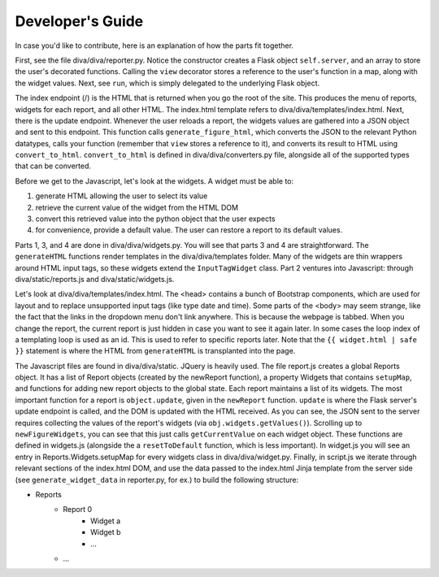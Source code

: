 Developer's Guide
******************

In case you'd like to contribute, here is an explanation of how the parts fit together.

First, see the file diva/diva/reporter.py. Notice the constructor creates a Flask object ``self.server``, and an array to store the user's decorated functions. Calling the ``view`` decorator stores a reference to the user's function in a map, along with the widget values. Next, see ``run``, which is simply delegated to the underlying Flask object. 

The index endpoint (/) is the HTML that is returned when you go the root of the site. This produces the menu of reports, widgets for each report, and all other HTML. The index.html template refers to diva/diva/templates/index.html. Next, there is the update endpoint. Whenever the user reloads a report, the widgets values are gathered into a JSON object and sent to this endpoint. This function calls ``generate_figure_html``, which converts the JSON to the relevant Python datatypes, calls your function (remember that ``view`` stores a reference to it), and converts its result to HTML using ``convert_to_html``. ``convert_to_html`` is defined in diva/diva/converters.py file, alongside all of the supported types that can be converted.

Before we get to the Javascript, let's look at the widgets. A widget must be able to: 

#. generate HTML allowing the user to select its value
#. retrieve the current value of the widget from the HTML DOM
#. convert this retrieved value into the python object that the user expects
#. for convenience, provide a default value. The user can restore a report to its default values.

Parts 1, 3, and 4 are done in diva/diva/widgets.py. You will see that parts 3 and 4 are straightforward. The ``generateHTML`` functions render templates in the diva/diva/templates folder. Many of the widgets are thin wrappers around HTML input tags, so these widgets extend the ``InputTagWidget`` class. Part 2 ventures into Javascript: through diva/static/reports.js and diva/static/widgets.js.

Let's look at diva/diva/templates/index.html. The <head> contains a bunch of Bootstrap components, which are used for layout and to replace unsupported input tags (like type date and time). Some parts of the <body> may seem strange, like the fact that the links in the dropdown menu don't link anywhere. This is because the webpage is tabbed. When you change the report, the current report is just hidden in case you want to see it again later. In some cases the loop index of a templating loop is used as an id. This is used to refer to specific reports later. Note that the ``{{ widget.html | safe }}`` statement is where the HTML from ``generateHTML`` is transplanted into the page.

The Javascript files are found in diva/diva/static. JQuery is heavily used. The file report.js creates a global Reports object. It has a list of Report objects (created by the newReport function), a property Widgets that contains ``setupMap``, and functions for adding new report objects to the global state. Each report maintains a list of its widgets. The most important function for a report is ``object.update``, given in the ``newReport`` function. ``update`` is where the Flask server's update endpoint is called, and the DOM is updated with the HTML received. As you can see, the JSON sent to the server requires collecting the values of the report's widgets (via ``obj.widgets.getValues()``). Scrolling up to ``newFigureWidgets``, you can see that this just calls ``getCurrentValue`` on each widget object. These functions are defined in widgets.js (alongside the a ``resetToDefault`` function, which is less important). In widget.js you will see an entry in Reports.Widgets.setupMap for every widgets class in diva/diva/widget.py. Finally, in script.js we iterate through relevant sections of the index.html DOM, and use the data passed to the index.html Jinja template from the server side (see ``generate_widget_data`` in reporter.py, for ex.) to build the following structure:

* Reports
    * Report 0
        * Widget a
        * Widget b
        * ...
    * ...
